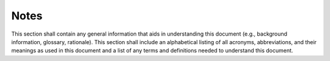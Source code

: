 .. _notes:

Notes
=====

This section shall contain any general information that aids in
understanding this document (e.g., background information, glossary,
rationale). This section shall include an alphabetical listing of all
acronyms, abbreviations, and their meanings as used in this document
and a list of any terms and definitions needed to understand this
document.
